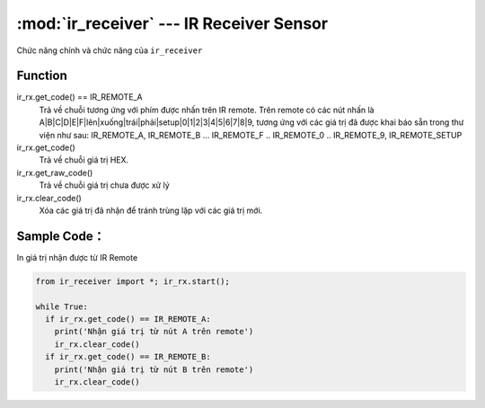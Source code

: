 :mod:`ir_receiver` --- IR Receiver Sensor
=============================================

.. module:: ir_receiver
    :synopsis: IR Receiver Sensor

Chức năng chính và chức năng của ``ir_receiver``

Function
----------------------

ir_rx.get_code() == IR_REMOTE_A
  Trả về chuỗi tương ứng với phím được nhấn trên IR remote. Trên remote có các nút nhấn là A|B|C|D|E|F|lên|xuống|trái|phải|setup|0|1|2|3|4|5|6|7|8|9, tương ứng với các giá trị đã được khai báo sẵn trong thư viện như sau: IR_REMOTE_A, IR_REMOTE_B ... IR_REMOTE_F .. IR_REMOTE_0 .. IR_REMOTE_9, IR_REMOTE_SETUP

ir_rx.get_code()
   Trả về chuỗi giá trị HEX. 

ir_rx.get_raw_code()
   Trả về chuỗi giá trị chưa được xử lý

ir_rx.clear_code()
   Xóa các giá trị đã nhận để tránh trùng lặp với các giá trị mới.

Sample Code：
----------------------
In giá trị nhận được từ IR Remote

.. code-block:: python

  from ir_receiver import *; ir_rx.start();

  while True:
    if ir_rx.get_code() == IR_REMOTE_A:
      print('Nhận giá trị từ nút A trên remote')
      ir_rx.clear_code()
    if ir_rx.get_code() == IR_REMOTE_B:
      print('Nhận giá trị từ nút B trên remote')
      ir_rx.clear_code()
